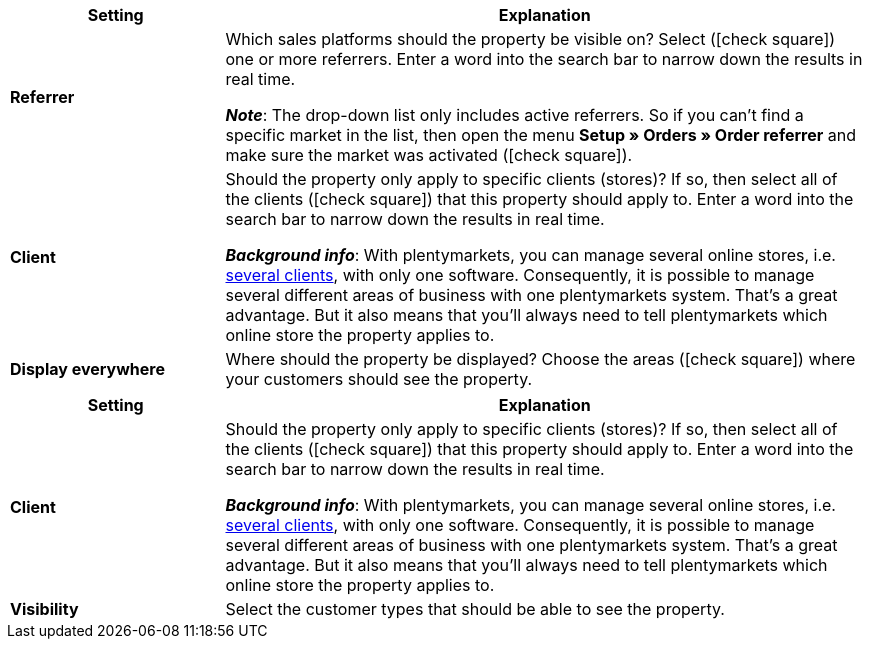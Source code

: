 
//tag::item[]

[cols="1,3"]
|===
|Setting |Explanation

| *Referrer*
|Which sales platforms should the property be visible on?
Select (icon:check-square[role="blue"]) one or more referrers.
Enter a word into the search bar to narrow down the results in real time.

*_Note_*: The drop-down list only includes active referrers.
So if you can’t find a specific market in the list, then open the menu *Setup » Orders » Order referrer* and make sure the market was activated (icon:check-square[role="blue"]).

| *Client*
|Should the property only apply to specific clients (stores)? If so, then select all of the clients (icon:check-square[role="blue"]) that this property should apply to.
Enter a word into the search bar to narrow down the results in real time.

*_Background info_*: With plentymarkets, you can manage several online stores, i.e. xref:online-store:setting-up-clients.adoc#[several clients], with only one software. Consequently, it is possible to manage several different areas of business with one plentymarkets system. That’s a great advantage. But it also means that you’ll always need to tell plentymarkets which online store the property applies to.

| *Display everywhere*
|Where should the property be displayed? Choose the areas (icon:check-square[role="blue"]) where your customers should see the property.
|===

//end::item[]



//tag::crm[]

[cols="1,3"]
|===
|Setting |Explanation

| *Client*
|Should the property only apply to specific clients (stores)? If so, then select all of the clients (icon:check-square[role="blue"]) that this property should apply to.
Enter a word into the search bar to narrow down the results in real time.

*_Background info_*: With plentymarkets, you can manage several online stores, i.e. xref:online-store:setting-up-clients.adoc#[several clients], with only one software. Consequently, it is possible to manage several different areas of business with one plentymarkets system. That’s a great advantage. But it also means that you’ll always need to tell plentymarkets which online store the property applies to.

| *Visibility*
|Select the customer types that should be able to see the property.
|===

//end::crm[]
